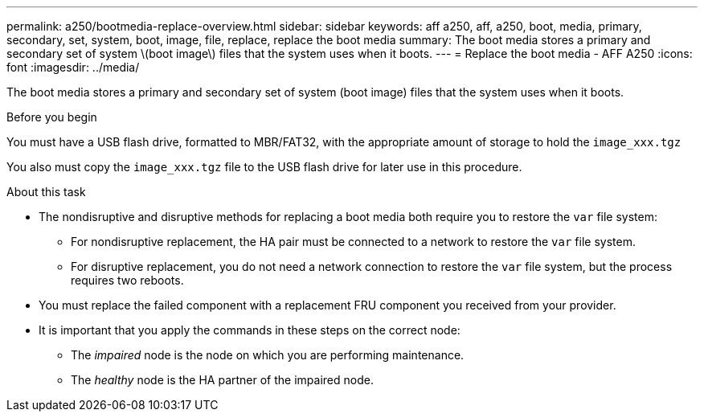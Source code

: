 ---
permalink: a250/bootmedia-replace-overview.html
sidebar: sidebar
keywords: aff a250, aff, a250, boot, media, primary, secondary, set, system, boot, image, file, replace, replace the boot media
summary: The boot media stores a primary and secondary set of system \(boot image\) files that the system uses when it boots.
---
= Replace the boot media - AFF A250
:icons: font
:imagesdir: ../media/

[.lead]
The boot media stores a primary and secondary set of system (boot image) files that the system uses when it boots.

.Before you begin

You must have a USB flash drive, formatted to MBR/FAT32, with the appropriate amount of storage to hold the `image_xxx.tgz`

You also must copy the `image_xxx.tgz` file to the USB flash drive for later use in this procedure.

.About this task

* The nondisruptive and disruptive methods for replacing a boot media both require you to restore the `var` file system:
** For nondisruptive replacement, the HA pair must be connected to a network to restore the `var` file system.
** For disruptive replacement, you do not need a network connection to restore the `var` file system, but the process requires two reboots.
* You must replace the failed component with a replacement FRU component you received from your provider.
* It is important that you apply the commands in these steps on the correct node:
 ** The _impaired_ node is the node on which you are performing maintenance.
 ** The _healthy_ node is the HA partner of the impaired node.
